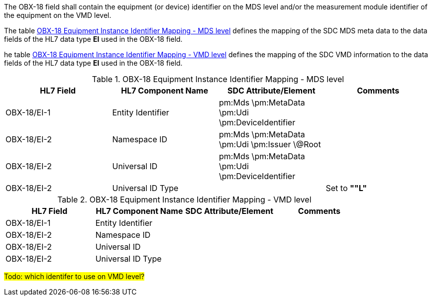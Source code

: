 The OBX-18 field shall contain the equipment (or device) identifier on the MDS level and/or the measurement module identifier of the equipment on the VMD level.

The table <<ref_tbl_dec_obx18_mds_mapping>> defines the mapping of the SDC MDS meta data to the data fields of the HL7 data type *EI* used in the OBX-18 field.

he table <<ref_tbl_dec_obx18_vmd_mapping>> defines the mapping of the SDC VMD information to the data fields of the HL7 data type *EI* used in the OBX-18 field.

[#ref_tbl_dec_obx18_mds_mapping]
.OBX-18 Equipment Instance Identifier Mapping - MDS level
|===
|HL7 Field |HL7 Component Name |SDC Attribute/Element |Comments

|OBX-18/EI-1
|Entity Identifier
|pm:Mds
\pm:MetaData
\pm:Udi
\pm:DeviceIdentifier
|

|OBX-18/EI-2
|Namespace ID
|pm:Mds
\pm:MetaData
\pm:Udi
\pm:Issuer
\@Root
|

|OBX-18/EI-2
|Universal ID
|pm:Mds
\pm:MetaData
\pm:Udi
\pm:DeviceIdentifier
|

|OBX-18/EI-2
|Universal ID Type
|
|Set to *""L"*

|===

[#ref_tbl_dec_obx18_vmd_mapping]
.OBX-18 Equipment Instance Identifier Mapping - VMD level
|===
|HL7 Field |HL7 Component Name |SDC Attribute/Element |Comments

|OBX-18/EI-1
|Entity Identifier
|
|

|OBX-18/EI-2
|Namespace ID
|
|

|OBX-18/EI-2
|Universal ID
|
|

|OBX-18/EI-2
|Universal ID Type
|
|

|===

#Todo: which identifer to use on VMD level?#